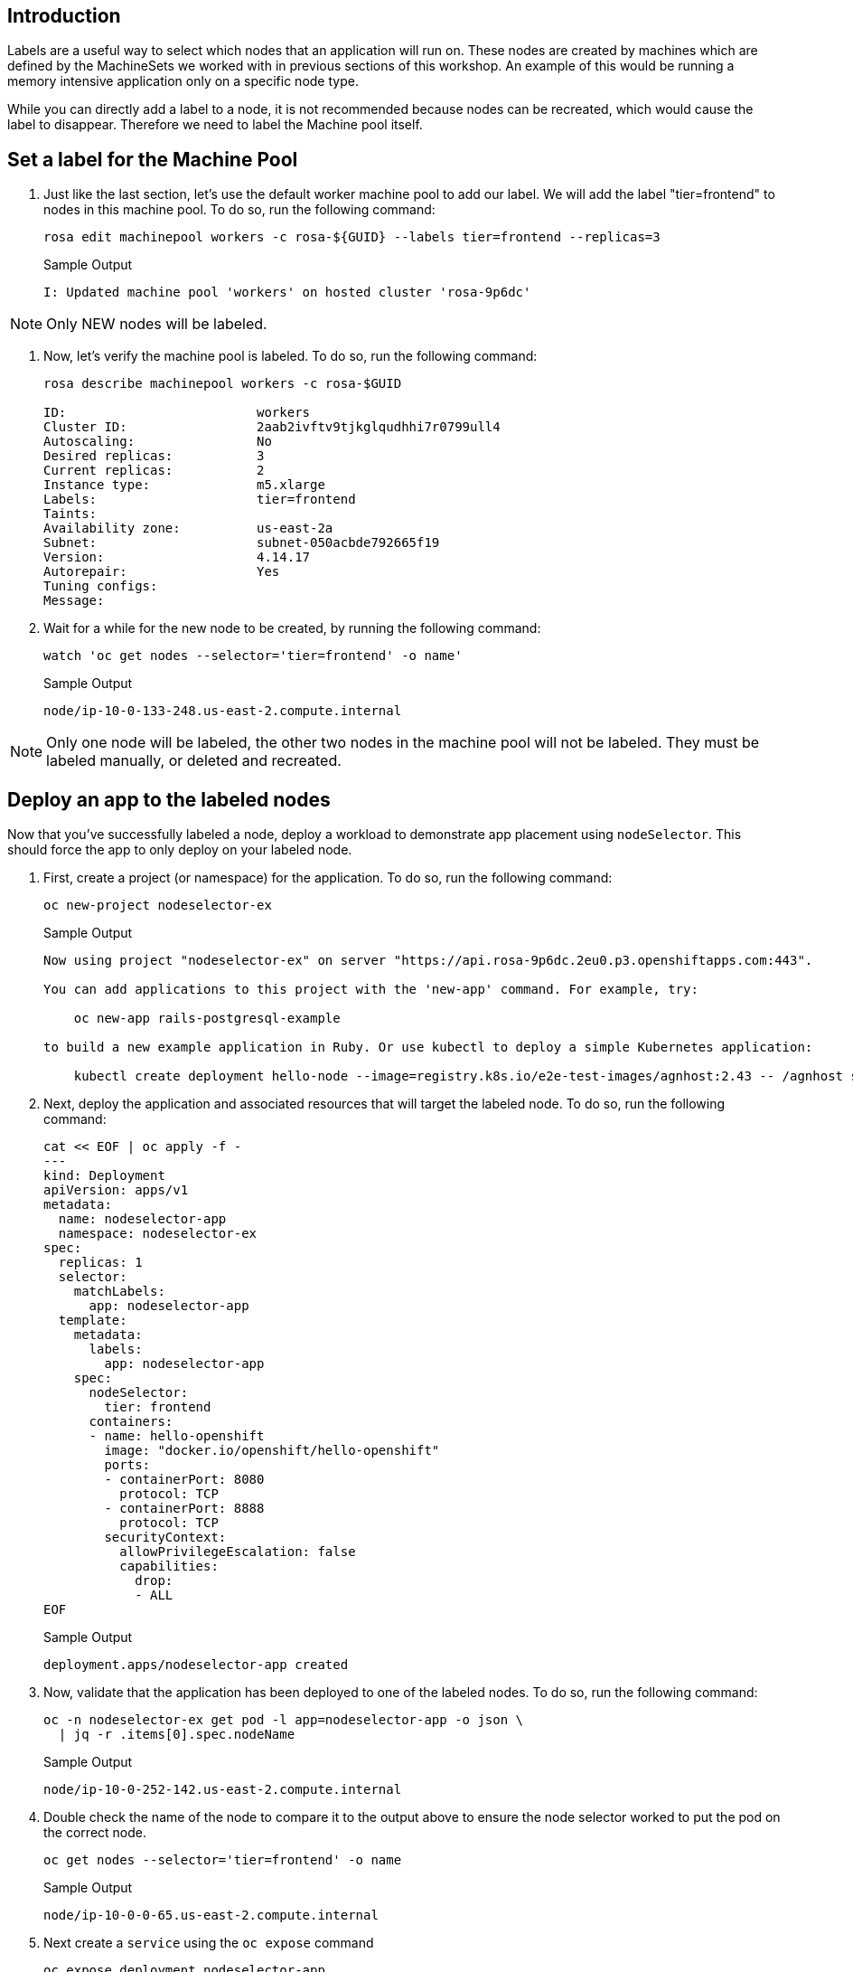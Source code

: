 == Introduction

Labels are a useful way to select which nodes that an application will run on. These nodes are created by machines which are defined by the MachineSets we worked with in previous sections of this workshop. An example of this would be running a memory intensive application only on a specific node type.

While you can directly add a label to a node, it is not recommended because nodes can be recreated, which would cause the label to disappear. Therefore we need to label the Machine pool itself.

== Set a label for the Machine Pool

. Just like the last section, let's use the default worker machine pool to add our label. We will add the label "tier=frontend" to nodes in this machine pool.
To do so, run the following command:
+
[source,sh,role=execute]
----
rosa edit machinepool workers -c rosa-${GUID} --labels tier=frontend --replicas=3
----
+
.Sample Output
[source,text,options=nowrap]
----
I: Updated machine pool 'workers' on hosted cluster 'rosa-9p6dc'
----

NOTE: Only NEW nodes will be labeled.

. Now, let's verify the machine pool is labeled.
To do so, run the following command:
+
[source,sh,role=execute]
----
rosa describe machinepool workers -c rosa-$GUID

ID:                         workers
Cluster ID:                 2aab2ivftv9tjkglqudhhi7r0799ull4
Autoscaling:                No
Desired replicas:           3
Current replicas:           2
Instance type:              m5.xlarge
Labels:                     tier=frontend
Taints:
Availability zone:          us-east-2a
Subnet:                     subnet-050acbde792665f19
Version:                    4.14.17
Autorepair:                 Yes
Tuning configs:
Message:
----

. Wait for a while for the new node to be created, by running the following command:
+
[source,sh,role=execute]
----
watch 'oc get nodes --selector='tier=frontend' -o name'
----
+
.Sample Output
[source,text,options=nowrap]
----
node/ip-10-0-133-248.us-east-2.compute.internal
----

NOTE: Only one node will be labeled, the other two nodes in the machine pool will not be labeled.
They must be labeled manually, or deleted and recreated.

== Deploy an app to the labeled nodes

Now that you've successfully labeled a node, deploy a workload to demonstrate app placement using `nodeSelector`.
This should force the app to only deploy on your labeled node.

. First, create a project (or namespace) for the application.
To do so, run the following command:
+
[source,sh,role=execute]
----
oc new-project nodeselector-ex
----
+
.Sample Output
[source,text,options=nowrap]
----
Now using project "nodeselector-ex" on server "https://api.rosa-9p6dc.2eu0.p3.openshiftapps.com:443".

You can add applications to this project with the 'new-app' command. For example, try:

    oc new-app rails-postgresql-example

to build a new example application in Ruby. Or use kubectl to deploy a simple Kubernetes application:

    kubectl create deployment hello-node --image=registry.k8s.io/e2e-test-images/agnhost:2.43 -- /agnhost serve-hostname
----

. Next, deploy the application and associated resources that will target the labeled node.
To do so, run the following command:
+
[source,sh,role=execute]
----
cat << EOF | oc apply -f -
---
kind: Deployment
apiVersion: apps/v1
metadata:
  name: nodeselector-app
  namespace: nodeselector-ex
spec:
  replicas: 1
  selector:
    matchLabels:
      app: nodeselector-app
  template:
    metadata:
      labels:
        app: nodeselector-app
    spec:
      nodeSelector:
        tier: frontend
      containers:
      - name: hello-openshift
        image: "docker.io/openshift/hello-openshift"
        ports:
        - containerPort: 8080
          protocol: TCP
        - containerPort: 8888
          protocol: TCP
        securityContext:
          allowPrivilegeEscalation: false
          capabilities:
            drop:
            - ALL
EOF
----
+
.Sample Output
[source,text,options=nowrap]
----
deployment.apps/nodeselector-app created
----

. Now, validate that the application has been deployed to one of the labeled nodes.
To do so, run the following command:
+
[source,sh,role=execute]
----
oc -n nodeselector-ex get pod -l app=nodeselector-app -o json \
  | jq -r .items[0].spec.nodeName
----
+
.Sample Output
[source,text,options=nowrap]
----
node/ip-10-0-252-142.us-east-2.compute.internal
----

. Double check the name of the node to compare it to the output above to ensure the node selector worked to put the pod on the correct node.
+
[source,sh,role=execute]
----
oc get nodes --selector='tier=frontend' -o name
----
+
.Sample Output
[source,text,options=nowrap]
----
node/ip-10-0-0-65.us-east-2.compute.internal
----

. Next create a `service` using the `oc expose` command
+
[source,sh,role=execute]
----
oc expose deployment nodeselector-app
----
+
.Sample Output
[source,text,options=nowrap]
----
service/nodeselector-app exposed
----

. Expose the newly created `service` with a `route`
+
[source,sh,role=execute]
----
oc create route edge --service=nodeselector-app  --insecure-policy=Redirect
----
+
.Sample Output
[source,text,options=nowrap]
----
route/nodeselector-app created
----

. Fetch the URL for the newly created `route`
+
[source,sh,role=execute]
----
oc get routes/nodeselector-app -o json | jq -r '.spec.host'
----
+
.Sample Output
[source,text,options=nowrap]
----
nodeselector-app-nodeselector-ex.apps.rosa.rosa-9p6dc.2eu0.p3.openshiftapps.com
----
+
Then visit the URL presented in a new tab in your web browser.
+
Note that the application is exposed over the default ingress using a predetermined URL and trusted TLS certificate.
This is done using the OpenShift `Route` resource which is an extension to the Kubernetes `Ingress` resource.

Congratulations!

You've successfully demonstrated the ability to label nodes and target those nodes using `nodeSelector`.

== Summary

Here's you learned:

* Add labels to Machine Pools
* Deploy an application on nodes with certain labels using nodeSelector
